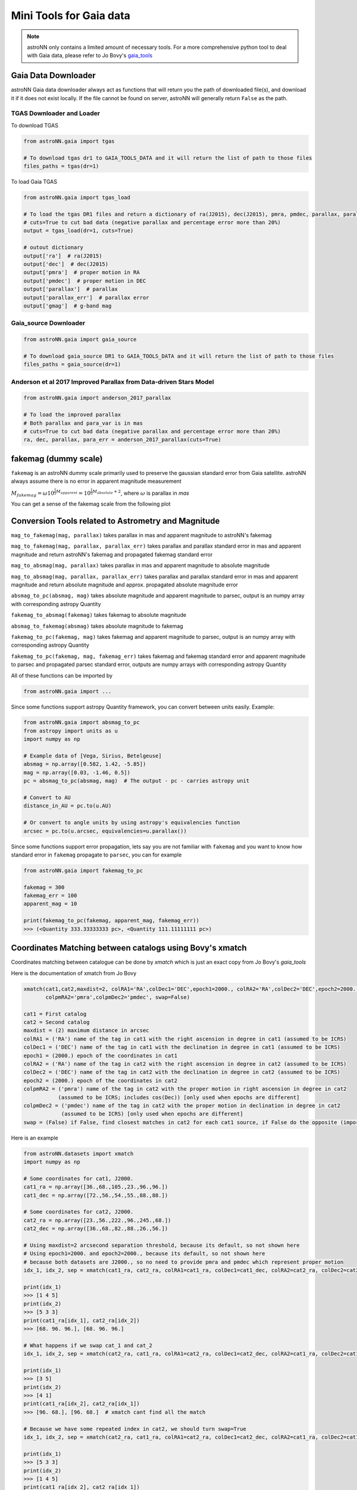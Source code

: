 
Mini Tools for Gaia data
===========================

.. note:: astroNN only contains a limited amount of necessary tools. For a more comprehensive python tool to deal with Gaia data, please refer to Jo Bovy's `gaia_tools`_


.. _gaia_tools: https://github.com/jobovy/gaia_tools

Gaia Data Downloader
---------------------------

astroNN Gaia data downloader always act as functions that will return you the path of downloaded file(s),
and download it if it does not exist locally. If the file cannot be found on server, astroNN will generally return ``False`` as the path.

----------------------------
TGAS Downloader and Loader
----------------------------

To download TGAS

.. code-block:: python

    from astroNN.gaia import tgas

    # To download tgas dr1 to GAIA_TOOLS_DATA and it will return the list of path to those files
    files_paths = tgas(dr=1)

To load Gaia TGAS

.. code-block:: python

    from astroNN.gaia import tgas_load

    # To load the tgas DR1 files and return a dictionary of ra(J2015), dec(J2015), pmra, pmdec, parallax, parallax error, g-band mag
    # cuts=True to cut bad data (negative parallax and percentage error more than 20%)
    output = tgas_load(dr=1, cuts=True)

    # outout dictionary
    output['ra']  # ra(J2015)
    output['dec']  # dec(J2015)
    output['pmra']  # proper motion in RA
    output['pmdec']  # proper motion in DEC
    output['parallax']  # parallax
    output['parallax_err']  # parallax error
    output['gmag']  # g-band mag

--------------------------
Gaia_source Downloader
--------------------------

.. code-block:: python

    from astroNN.gaia import gaia_source

    # To download gaia_source DR1 to GAIA_TOOLS_DATA and it will return the list of path to those files
    files_paths = gaia_source(dr=1)

-------------------------------------------------------------------------
Anderson et al 2017 Improved Parallax from Data-driven Stars Model
-------------------------------------------------------------------------

.. code-block:: python

    from astroNN.gaia import anderson_2017_parallax

    # To load the improved parallax
    # Both parallax and para_var is in mas
    # cuts=True to cut bad data (negative parallax and percentage error more than 20%)
    ra, dec, parallax, para_err = anderson_2017_parallax(cuts=True)

fakemag (dummy scale)
-------------------------------

``fakemag`` is an astroNN dummy scale primarily used to preserve the gaussian standard error from Gaia satellite. astroNN
always assume there is no error in apparent magnitude measurement

:math:`M_{fakemag} = \omega 10^{\frac{1}{5}M_{apparent}} = 10^{\frac{1}{5}M_{absolute}+2}`, where
:math:`\omega` is parallax in `mas`

You can get a sense of the fakemag scale from the following plot

.. image:: fakemag_scale.png

Conversion Tools related to Astrometry and Magnitude
-----------------------------------------------------

``mag_to_fakemag(mag, parallax)`` takes parallax in mas and apparent magnitude to astroNN's fakemag

``mag_to_fakemag(mag, parallax, parallax_err)`` takes parallax and parallax standard error in mas and apparent magnitude
and return astroNN's fakemag and propagated fakemag standard error

``mag_to_absmag(mag, parallax)`` takes parallax in mas and apparent magnitude to absolute magnitude

``mag_to_absmag(mag, parallax, parallax_err)`` takes parallax and parallax standard error in mas and apparent
magnitude and return absolute magnitude and approx. propagated absolute magnitude error

``absmag_to_pc(absmag, mag)`` takes absolute magnitude and apparent magnitude to parsec, output is an numpy array with corresponding astropy Quantity

``fakemag_to_absmag(fakemag)``  takes fakemag to absolute magnitude

``absmag_to_fakemag(absmag)``  takes absolute magnitude to fakemag

``fakemag_to_pc(fakemag, mag)``  takes fakemag and apparent magnitude to parsec, output is an numpy array with corresponding astropy Quantity

``fakemag_to_pc(fakemag, mag, fakemag_err)``  takes fakemag and fakemag standard error and apparent magnitude to parsec
and propagated parsec standard error, outputs are numpy arrays with corresponding astropy Quantity

All of these functions can be imported by

.. code-block:: python

    from astroNN.gaia import ...

Since some functions support astropy Quantity framework, you can convert between units easily. Example:

.. code-block:: python

    from astroNN.gaia import absmag_to_pc
    from astropy import units as u
    import numpy as np

    # Example data of [Vega, Sirius, Betelgeuse]
    absmag = np.array([0.582, 1.42, -5.85])
    mag = np.array([0.03, -1.46, 0.5])
    pc = absmag_to_pc(absmag, mag)  # The output - pc - carries astropy unit

    # Convert to AU
    distance_in_AU = pc.to(u.AU)

    # Or convert to angle units by using astropy's equivalencies function
    arcsec = pc.to(u.arcsec, equivalencies=u.parallax())

Since some functions support error propagation, lets say you are not familiar with ``fakemag`` and you want to know
how standard error in ``fakemag`` propagate to ``parsec``, you can for example

.. code-block:: python

    from astroNN.gaia import fakemag_to_pc

    fakemag = 300
    fakemag_err = 100
    apparent_mag = 10

    print(fakemag_to_pc(fakemag, apparent_mag, fakemag_err))
    >>> (<Quantity 333.33333333 pc>, <Quantity 111.11111111 pc>)


Coordinates Matching between catalogs using Bovy's xmatch
-------------------------------------------------------------

Coordinates matching between catalogue can be done by `xmatch` which is just an exact copy from Jo Bovy's `gaia_tools`

Here is the documentation of xmatch from Jo Bovy

.. code-block:: python

    xmatch(cat1,cat2,maxdist=2, colRA1='RA',colDec1='DEC',epoch1=2000., colRA2='RA',colDec2='DEC',epoch2=2000.,
           colpmRA2='pmra',colpmDec2='pmdec', swap=False)

    cat1 = First catalog
    cat2 = Second catalog
    maxdist = (2) maximum distance in arcsec
    colRA1 = ('RA') name of the tag in cat1 with the right ascension in degree in cat1 (assumed to be ICRS)
    colDec1 = ('DEC') name of the tag in cat1 with the declination in degree in cat1 (assumed to be ICRS)
    epoch1 = (2000.) epoch of the coordinates in cat1
    colRA2 = ('RA') name of the tag in cat2 with the right ascension in degree in cat2 (assumed to be ICRS)
    colDec2 = ('DEC') name of the tag in cat2 with the declination in degree in cat2 (assumed to be ICRS)
    epoch2 = (2000.) epoch of the coordinates in cat2
    colpmRA2 = ('pmra') name of the tag in cat2 with the proper motion in right ascension in degree in cat2
               (assumed to be ICRS; includes cos(Dec)) [only used when epochs are different]
    colpmDec2 = ('pmdec') name of the tag in cat2 with the proper motion in declination in degree in cat2
                (assumed to be ICRS) [only used when epochs are different]
    swap = (False) if False, find closest matches in cat2 for each cat1 source, if False do the opposite (important when one of the catalogs

Here is an example

.. code-block:: python

    from astroNN.datasets import xmatch
    import numpy as np

    # Some coordinates for cat1, J2000.
    cat1_ra = np.array([36.,68.,105.,23.,96.,96.])
    cat1_dec = np.array([72.,56.,54.,55.,88.,88.])

    # Some coordinates for cat2, J2000.
    cat2_ra = np.array([23.,56.,222.,96.,245.,68.])
    cat2_dec = np.array([36.,68.,82.,88.,26.,56.])

    # Using maxdist=2 arcsecond separation threshold, because its default, so not shown here
    # Using epoch1=2000. and epoch2=2000., because its default, so not shown here
    # because both datasets are J2000., so no need to provide pmra and pmdec which represent proper motion
    idx_1, idx_2, sep = xmatch(cat1_ra, cat2_ra, colRA1=cat1_ra, colDec1=cat1_dec, colRA2=cat2_ra, colDec2=cat2_dec, swap=False)

    print(idx_1)
    >>> [1 4 5]
    print(idx_2)
    >>> [5 3 3]
    print(cat1_ra[idx_1], cat2_ra[idx_2])
    >>> [68. 96. 96.], [68. 96. 96.]

    # What happens if we swap cat_1 and cat_2
    idx_1, idx_2, sep = xmatch(cat2_ra, cat1_ra, colRA1=cat2_ra, colDec1=cat2_dec, colRA2=cat1_ra, colDec2=cat1_dec, swap=False)

    print(idx_1)
    >>> [3 5]
    print(idx_2)
    >>> [4 1]
    print(cat1_ra[idx_2], cat2_ra[idx_1])
    >>> [96. 68.], [96. 68.]  # xmatch cant find all the match

    # Because we have some repeated index in cat2, we should turn swap=True
    idx_1, idx_2, sep = xmatch(cat2_ra, cat1_ra, colRA1=cat2_ra, colDec1=cat2_dec, colRA2=cat1_ra, colDec2=cat1_dec, swap=True)

    print(idx_1)
    >>> [5 3 3]
    print(idx_2)
    >>> [1 4 5]
    print(cat1_ra[idx_2], cat2_ra[idx_1])
    >>> [68. 96. 96.], [68. 96. 96.]  # Yea, seems like xmatch found all the matched
